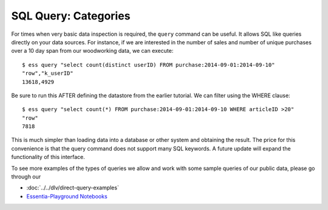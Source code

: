 ********************
SQL Query: Categories
********************

For times when very basic data inspection is required, the ``query`` command can be useful.  It allows SQL like queries
directly on your data sources.  For instance, if we are interested in the number of sales and number of unique purchases
over a 10 day span from our woodworking data, we can execute::

  $ ess query "select count(distinct userID) FROM purchase:2014-09-01:2014-09-10"
  "row","k_userID"
  13618,4929

Be sure to run this AFTER defining the datastore from the earlier tutorial.
We can filter using the WHERE clause::

  $ ess query "select count(*) FROM purchase:2014-09-01:2014-09-10 WHERE articleID >20"
  "row"
  7818


This is much simpler than loading data into a database or other system and obtaining the result. The price for this
convenience is that the query command does not support many SQL keywords.  A future update will expand the
functionality of this interface.

To see more examples of the types of queries we allow and work with some sample queries of our public data, please go through our 

* :doc:`../../dlv/direct-query-examples`
* `Essentia-Playground Notebooks <essentia-playground>`_

